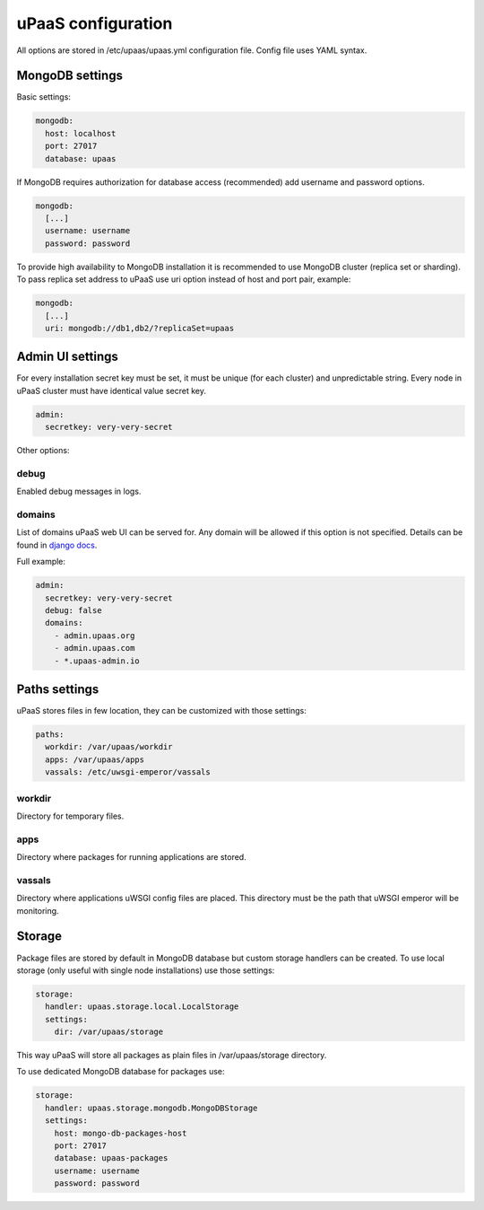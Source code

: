 uPaaS configuration
===================

All options are stored in /etc/upaas/upaas.yml configuration file.
Config file uses YAML syntax.

MongoDB settings
----------------

Basic settings:

.. code:: yaml

   mongodb:
     host: localhost
     port: 27017
     database: upaas

If MongoDB requires authorization for database access (recommended) add 
username and password options.

.. code:: yaml

   mongodb:
     [...]
     username: username
     password: password

To provide high availability to MongoDB installation it is recommended to use
MongoDB cluster (replica set or sharding). To pass replica set address to uPaaS
use uri option instead of host and port pair, example:

.. code:: yaml

   mongodb:
     [...]
     uri: mongodb://db1,db2/?replicaSet=upaas


Admin UI settings
-----------------

For every installation secret key must be set, it must be unique (for each 
cluster) and unpredictable string. Every node in uPaaS cluster must have 
identical value secret key.

.. code:: yaml

   admin:
     secretkey: very-very-secret

Other options:

debug
~~~~~

Enabled debug messages in logs.

domains
~~~~~~~

List of domains uPaaS web UI can be served for. Any domain will be allowed if 
this option is not specified. Details can be found in 
`django docs <https://docs.djangoproject.com/en/1.5/ref/settings/#allowed-hosts>`_.

Full example:

.. code:: yaml

   admin:
     secretkey: very-very-secret
     debug: false
     domains:
       - admin.upaas.org
       - admin.upaas.com
       - *.upaas-admin.io


Paths settings
--------------

uPaaS stores files in few location, they can be customized with those settings:

.. code:: yaml

   paths:
     workdir: /var/upaas/workdir
     apps: /var/upaas/apps
     vassals: /etc/uwsgi-emperor/vassals

workdir
~~~~~~~

Directory for temporary files.

apps
~~~~

Directory where packages for running applications are stored.

vassals
~~~~~~~

Directory where applications uWSGI config files are placed. This directory
must be the path that uWSGI emperor will be monitoring.


Storage
-------

Package files are stored by default in MongoDB database but custom storage
handlers can be created. To use local storage (only useful with single node
installations) use those settings:

.. code:: yaml

   storage:
     handler: upaas.storage.local.LocalStorage
     settings:
       dir: /var/upaas/storage

This way uPaaS will store all packages as plain files in /var/upaas/storage 
directory.

To use dedicated MongoDB database for packages use:

.. code:: yaml

   storage:
     handler: upaas.storage.mongodb.MongoDBStorage
     settings:
       host: mongo-db-packages-host
       port: 27017
       database: upaas-packages
       username: username
       password: password
